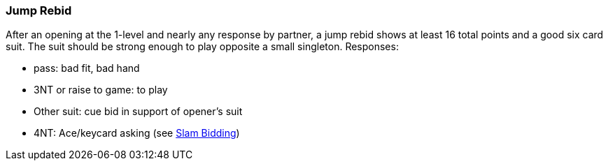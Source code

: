 ### Jump Rebid
After an opening at the 1-level and nearly any response by partner, a jump rebid shows at least 16 total points and a good six card suit.
The suit should be strong enough to play opposite a small singleton. Responses:

* pass: bad fit, bad hand
* 3NT or raise to game: to play
* Other suit: cue bid in support of opener's suit
* 4NT: Ace/keycard asking (see <<slam-bidding,Slam Bidding>>)

